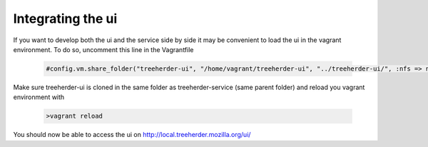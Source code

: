 Integrating the ui
==================

If you want to develop both the ui and the service side by side it may be convenient to load the ui in the vagrant environment.
To do so, uncomment this line in the Vagrantfile

  .. code-block:: ruby
     
     #config.vm.share_folder("treeherder-ui", "/home/vagrant/treeherder-ui", "../treeherder-ui/", :nfs => nfs)

Make sure treeherder-ui is cloned in the same folder as treeherder-service (same parent folder) and reload you vagrant environment with

  .. code-block:: bash
     
     >vagrant reload

You should now be able to access the ui on http://local.treeherder.mozilla.org/ui/
